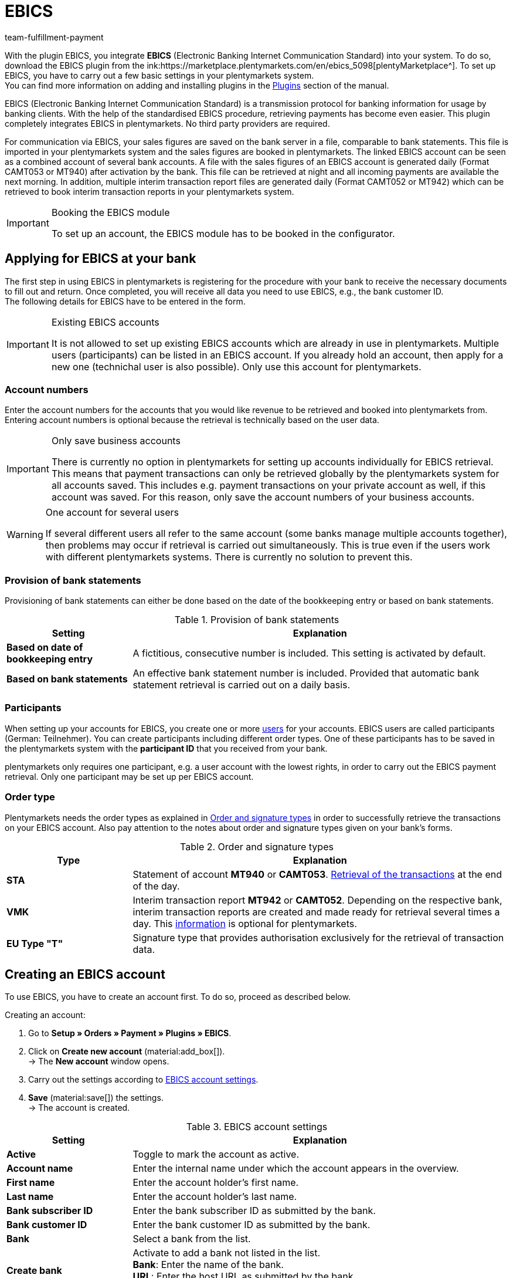 = EBICS
:keywords: payment, ebics, EBICS, Electronic Banking, ebics plugin, banking information, retrieving payment, receiving payment, ebics account, CAMT052, MT940, ebics tool, CAMT052, MT942, ebics module, INI, HIA; HPB, initialisation, transaction, FAQ
:description: Learn more about the integration of the EBICS plugin.
:author: team-fulfillment-payment

With the plugin EBICS, you integrate *EBICS* (Electronic Banking Internet Communication Standard) into your system. To do so, download the EBICS plugin from the ink:https://marketplace.plentymarkets.com/en/ebics_5098[plentyMarketplace^]. To set up EBICS, you have to carry out a few basic settings in your plentymarkets system. +
You can find more information on adding and installing plugins in the xref:plugins:plugins.adoc#[Plugins] section of the manual.


EBICS (Electronic Banking Internet Communication Standard) is a transmission protocol for banking information for usage by banking clients. With the help of the standardised EBICS procedure, retrieving payments has become even easier. This plugin completely integrates EBICS in plentymarkets. No third party providers are required.

For communication via EBICS, your sales figures are saved on the bank server in a file, comparable to bank statements. This file is imported in your plentymarkets system and the sales figures are booked in plentymarkets. The linked EBICS account can be seen as a combined account of several bank accounts. A file with the sales figures of an EBICS account is generated daily (Format CAMT053 or MT940) after activation by the bank. This file can be retrieved at night and all incoming payments are available the next morning. In addition, multiple interim transaction report files are generated daily (Format CAMT052 or MT942) which can be retrieved to book interim transaction reports in your plentymarkets system.

[IMPORTANT]
.Booking the EBICS module
====
To set up an account, the EBICS module has to be booked in the configurator.
====

[#70]
== Applying for EBICS at your bank

The first step in using EBICS in plentymarkets is registering for the procedure with your bank to  receive the necessary documents to fill out and return. Once completed, you will receive all data you need to use EBICS, e.g., the bank customer ID. +
The following details for EBICS have to be entered in the form.

[IMPORTANT]
.Existing EBICS accounts
====
It is not allowed to set up existing EBICS accounts which are already in use in plentymarkets. Multiple users (participants) can be listed in an EBICS account. If you already hold an account, then apply for a new one (technichal user is also possible). Only use this account for plentymarkets.
====


[#80]
=== Account numbers

Enter the account numbers for the accounts that you would like revenue to be retrieved and booked into plentymarkets from. Entering account numbers is optional because the retrieval is technically based on the user data.

[IMPORTANT]
.Only save business accounts
====
There is currently no option in plentymarkets for setting up accounts individually for EBICS retrieval. This means that payment transactions can only be retrieved globally by the plentymarkets system for all accounts saved. This includes e.g. payment transactions on your private account as well, if this account was saved. For this reason, only save the account numbers of your business accounts.
====

[WARNING]
.One account for several users
====
If several different users all refer to the same account (some banks manage multiple accounts together), then problems may occur if retrieval is carried out simultaneously. This is true even if the users work with different plentymarkets systems. There is currently no solution to prevent this.
====

[#90]
=== Provision of bank statements

Provisioning of bank statements can either be done based on the date of the bookkeeping entry or based on bank statements.

[[table-provision-bank-statements]]
.Provision of bank statements
[cols="1,3"]
|====
|Setting |Explanation

| *Based on date of bookkeeping entry*
|A fictitious, consecutive number is included. This setting is activated by default.

| *Based on bank statements*
|An effective bank statement number is included. Provided that automatic bank statement retrieval is carried out on a daily basis.
|====

[#100]
=== Participants

When setting up your accounts for EBICS, you create one or more xref:business-decisions:user-accounts-access.adoc#10[users] for your accounts. EBICS users are called participants (German: Teilnehmer). You can create participants including different order types. One of these participants has to be saved in the plentymarkets system with the *participant ID* that you received from your bank.

plentymarkets only requires one participant, e.g. a user account with the lowest rights, in order to carry out the EBICS payment retrieval. Only one participant may be set up per EBICS account.

[#110]
=== Order type

Plentymarkets needs the order types as explained in <<table-order-signature-types>> in order to successfully retrieve the transactions on your EBICS account. Also pay attention to the notes about order and signature types given on your bank’s forms.

[[table-order-signature-types]]
.Order and signature types
[cols="1,3"]
|====
|Type |Explanation

| *STA*
|Statement of account *MT940* or *CAMT053*. xref:payment:managing-bank-details.adoc#180[Retrieval of the transactions] at the end of the day.

| *VMK*
|Interim transaction report *MT942* or *CAMT052*. Depending on the respective bank, interim transaction reports are created and made ready for retrieval several times a day. This xref:payment:managing-bank-details.adoc#190[information] is optional for plentymarkets.

| *EU Type "T"*
|Signature type that provides authorisation exclusively for the retrieval of transaction data.
|====

[#120]
== Creating an EBICS account

To use EBICS, you have to create an account first. To do so, proceed as described below.

[.instruction]
Creating an account:

. Go to *Setup » Orders » Payment » Plugins » EBICS*.
. Click on *Create new account* (material:add_box[]). +
→ The *New account* window opens.
. Carry out the settings according to <<table-ebics-account-settings>>.
. *Save* (material:save[]) the settings. +
→ The account is created.

[[table-ebics-account-settings]]
.EBICS account settings
[cols="1,3"]
|====
|Setting |Explanation

|*Active*
|Toggle to mark the account as active.

|*Account name*
|Enter the internal name under which the account appears in the overview.

|*First name*
|Enter the account holder’s first name.

|*Last name*
|Enter the account holder’s last name.

|*Bank subscriber ID*
|Enter the bank subscriber ID as submitted by the bank.

|*Bank customer ID*
|Enter the bank customer ID as submitted by the bank.

|*Bank*
|Select a bank from the list.

|*Create bank*
|Activate to add a bank not listed in the list. +
*Bank*: Enter the name of the bank. +
*URL*: Enter the host URL as submitted by the bank. +
This option is only available when creating a new account.

|*Account version*
|Select from the drop-down list which account version is be used. Details are available at the bank.

|*EBICS version*
|Select from the drop-down list which EBICS version your bank is using. Details are available at the bank.

|*Interim transaction report*
|Select from the drop-down list with which method the interim transaction reports are accessed. Details are available at the bank.

|*Daily account statements*
|Select from the drop-down list with which method the daily account statements are accessed. Details are available at the bank.

|*IBAN / Account number*
|Enter IBANs resp. account numbers of linked accounts separated by commas. The CAMT method requires the IBAN, the MT method requires the account number.

|====

[#130]
=== Carrying out EBICS account settings

After creating the account, you can change the settings by accessing it from the account overview. With a set up account, several functions are available to you. These are described in the following. In addition, the log next to the account lists the events for the specific account.

[.instruction]
Editing the account

. Go to *Setup » Orders » Payment » Plugins » EBICS*.
. Click on *Edit* to open the account. +
→ The window *Account settings* opens.
. Carry out the settings. Pay attention to the explanations given in <<table-ebics-settings>>.
. *Save* (material:save[]) the settings.

[IMPORTANT]
.Domain transfer
====
Save the basic settings again after carrying out a xref:business-decisions:domains.adoc#[domain transfer]. This updates the EBICS data.
====

[[table-ebics-settings]]
.EBICS settings
[cols="1,3"]
|====
|Setting |Explanation

| *Account settings*
|The settings for the selected account.

| *Transactions*
|Manages the business transactions to be retrieved.

| *Manual payment retrieval*
|Retrieves all orders of a certain date in case of a technical error. +
_Note_: This function only retrieves the data already saved in the system; the bank is not contacted again.

| *Get status*
|Retrieves the current initialisation status from the EBICS tool.

| *Get order types*
|Retrieves the order types available on the account. These are the order types currently available on the server. Attention: Using this function too often can cause errors.

| *Initialise account*
|	The keys are generated and sent to the bank via INI. HIA is activated.

| *Initialisation letter*
|Creates a PDF initialisation letter from the generated keys and downloads the document. It has to be signed and sent to the bank for initialisation. The button is inactive until the keys are successfully created. +
_Note_: For the download of the initialisation letter to work properly, the pop-up blocker of your browser has to be deactivated.

| *Finish initialisation (HPB)*
|	Completes the initialisation with the bank.

| *Expert Mode*
|All the following buttons are exclusively intended for the case that the bank required a new execution. The buttons are only available after the activation of the toggle. +
_Important:_ Using the expert mode can damage your account in a way it has to be reset by the bank. Use these functions only if demanded by your bank.

| *Create keys*
|Creates keys for initialisation.

| *INI*
|	Initialises the EBICS account.

| *HIA*
|	Activates HIA.

| *HPB*
|	Activates HPB.

|====

[IMPORTANT]
.Contact your bank before making changes
====
Carry out changes only after consultation with your bank. For example, if you want to use the new CAMT formats, then ask your bank whether or not this format is supported and have the format activated. Then make any necessary changes to the basic settings and interim transaction report as described here.

If an account was reset and your bank needs new keys, then we recommend that you set up the EBICS account again in plentymarkets. This way new keys will be generated.
====

[#140]
=== Initialise account

After you have entered your access data into plentymarkets, the system electronically registers at your bank. Secret key values are necessary for retrieval via EBICS. They are generated by the system. After these key values were created and the initial electronic registration was carried out, the values have to be printed out, signed and handed in at your bank. Only the participant saved in plentymarkets is authorised to sign this document. The bank will not activate the EBICS interface if the signature was not given by the participant saved in the system.

[TIP]
.Browser pop-up blocker
====
For the download of the initialisation letter to work properly, the pop-up blocker of your browser has to be deactivated.
====

[.instruction]
Initialising the account:

. Go to *Setup » Orders » Payment » Plugins » EBICS*.
. Click on the card of the account you want to initialise on *Edit*. +
→ The window *Account settings* opens.
. Click on *Initialise account*. +
→ The keys are generated, INI and HIA are executed. +
Once all processes are completed successfully, the button *Create initialisation letter* is activated.
. Click on *Create initialisation letter*. +
→ The initialisation letter is downloaded as a pdf document.
. Sign the initialisation letter and submit it to your bank. +
→ The bank checks the information and approves the account. You are informed once this process is complete.
. Click on *Finish initialisation (HPB)*. +
→ The account is successfully initialised.

The electronically submitted values will be compared with the values on the printed document. Then, the EBICS interface will be activated. From this moment on, the transactions will be retrieved at the retrieval times listed below.

[#150]
== Retrieval times of transactions

Maximum twice a day, your bank provides the day’s transactions in a data format. Currently, plentymarkets retrieves this data at 6am, 1pm and 11pm. Transaction data is available in the system approximately one hour after the retrieval. In addition, the bank provides interim transaction reports in data format several times a day. These can be retrieved and include the transactions of the current day.

[#160]
== Retrieval times of interim transaction reports

Since the times when interim transaction reports are made available differ from bank to bank, plentymarkets retrieves them from the banks, if they are available, every hour between 8am and 6pm. For EBICS postings that have unconfirmed interim transactions, the words *interim transaction* will be displayed in red. If the interim transaction has been confirmed, then the lettering will change from red to green. Additionally, the confirmed posting will be assigned to the corresponding order without having to book the payment again.  You have to activate the statement of account in order for interim transaction reports to be confirmed. Pay attention to the explanations given in <<table-ebics-settings>>.

[#170]
== Managing transactions

Business transactions are all order types you conduct with your credit institute. The plugin installation does not imbed any transactions. To automatically import and assign the most common transactions, activate the following standard business transactions:

* 005 – Direct Debit
* 006 – Other debit entry advice
* 020 - Transfer order
* 051 - Transfer credit note
* 052 – Recurring entry credit memo
* 063 – Remittance credit – EU standard remittance
* 065 – Remittance credit (cross-border remittance without reporting data)
* 070 – Cheque presentation
* 088 – Remittance credit with fixed value date
* 104 - SEPA Direct Debit (single entry – debit, B2B)
* 105 - SEPA Direct Debit (single entry – debit, Core)105 - SEPA Direct Debit (single entry – debit, B2B)
* 106 – SEPA Cards Clearing (single entry - debit)
* 107 – SEPA Direct Debit (single entry - debit, direct debit generated by debit card at the point of sale)
* 152 – SEPA Credit Transfer (credit, recurring instalment payment)
* 159 – SEPA Credit Transfer return (credit) for remittance that cannot be credited (reverse remittance)
* 166 - SEPA Credit Transfer (single entry – credit)
* 169 – SEPA Credit Transfer (single entry – credit, charity payment)
* 181 – SEPA Direct Debit (credit; recredit, Core)
* 184 – SEPA Direct Debit (credit; recredit, B2B)
* 201 – Payment order
* 202 – Cross-border payment
* 206 – Cross-border remittance
* 211 – Receipt of electronic payment

[.instruction]
Managing transactions:

. Go to *Setup » Orders » Payment » Plugins » EBICS*.
. Click on the card of the account you want to manage on *Edit*. +
→ The window *Account settings* opens.
. Click on *Transactions*.
. Carry out the settings according to <<table-ebics-settings-transactions>>.
. *Save* (material:save[]) the settings.

[[table-ebics-settings-transactions]]
.Managing settings for business transactions
[cols="1,3"]
|====
|Setting |Explanation

| *Code*
|	Enter the code of a specific transaction and click *Search*.

|*Description*
|Enter the description of a specific transaction and click on *Search*.

| *Display*
|As a standard, only active transactions are displayed. +
*All*: Displays a list of all transactions. +
*Active only*: Displays all active transactions. +
*Inactive only*: Displays all inactive transactions.

| *Group*
|*All*: Displays a list of all transactions. +
*Credit*: Displays all transactions of type Credit. +
*Debit*: Displays all transactions of type Debit.

|====

[180]
=== Loading inactive transactions

If you receive payments with a transaction you have not activated, the EBICS plugin cannot process them. Add these transactions to your account.

[.instruction]
Loading inactive transactions:

. Go to *Setup » Orders » Payment » Plugins » EBICS*.
. Click on the card of the account you want to initialise on *Edit*. +
→ The window *Account settings* opens.
. Click on *Transactions*.
. Click on *Load inactive transactions*. +
→The search window opens.
. Enter the date for which you want to load the transactions.
. Click on *Search*. +
→ All payments for the selected date which do not fall under the activated transactions are displayed.
. Select the transactions you want to activate.
. *Save* (material:save[]) the settings. +
→ The transactions are activated.

To assign the payments, execute the Manual payment retrieval as described above. All future payments are automatically assigned.

[#190]
=== Adding new transactions

If you receive payments with a transaction code that has not yet been activated, it will automatically be added to the global list. From there, they can be activated as described above.

[#200]
== Migrating the old integration

If you are using the current EBICS integration, you can migrate your existing accounts to the new plugin. To do so, proceed as follows.
The migration button is displayed only if the old integration has accounts that are active and correctly initialised by the bank.

[.instruction]
Migrating data:

. Go to *Setup » Orders » Payment » Plugins » EBICS*.
. Click on *Migration of existing EBICS accounts*. +
→ All data of the existing integration are migrated to the plugin. +
→ The button is deactivated. +
→ All accounts are activated in the plugin. +
. Deactivate the accounts in the old integration.
. Activate the transactions in the accounts in the plugin as described above.

[#210]
== FAQ about the EBICS plugin

In this section, FAQ about EBICS and the EBICS plugin are compiled.

For general information about the development of the plugin, you can also read this German link:https://www.plentymarkets.eu/blog/plentyCommunity-Projekt-EBICS-Komplett-auf-den-Anwender-ausgerichtet/b-1941/[Blog entry^].

[#220]
=== How do I use the EBICS plugin?

To use the EBICS plugin, you first have to download it from the link:https://marketplace.plentymarkets.com/en/ebics_5098[plentyMarketplace^]. To set up EBICS, you have to carry out a few basic settings in your plentymarkets system. These are explained <<#70, at the top of this manual page>>.

You can find more information on adding and installing plugins in the xref:plugins:plugins.adoc#[Plugins] section of the manual.

[#230]
=== How do I open a new account?

First, a new account is created with the data from the bank’s letter.
When you select a bank, verify that the URL as well as the host parameter are identical with the ones on the bank letter.

Keys are generated and the INI- as well as the HIA-Call are performed via the *initialise account* button on the *Setup » Orders » Payment » Plugins » EBICS* menu. After this, the INI-letter can be issued. This takes place in your browser via a direct pdf download. Make sure that pop-ups are not deactivated while doing this. +
The INI-letter has to be signed and send to the bank as fast as possible.
The initialisation is discarded after *2 weeks* if the INI-letter has failed to arrive.
The bank activates the account when everything is set up correctly.
Only click on the button *conclude account-initialisation (HPB)* in the account settings after clearance from the bank. After this, the account is successfully initialised.Find more information about initialisation in the section <<#140, Initialising the account>>.

In order to have the payments imported, make sure that the *business transactions* are activated for the payment retrieval in the *Setup » Orders » Payment » Plugins » EBICS* menu. Find more information about transactions in the section <<#170, Managing transactions>>.

[WARNING]
====
The button *initialise account* should only be clicked once.
If you click several times, problems and consequential errors can occur.
You can track the individual steps in the log.
====

[#250]
=== Payments are not retrieved. What can I do?

Check the following:

* Is the EBICS account set up completely?
→ Check this with the help of the explanations on the <<#70, manual page>>.
* Are the access data correct? If the error message *EBICS_AUTHENTICATION_FAILED* is displayed, authentication failed because access data are wrong.
* Are you working with external programmes that also retrieve payments? In this case, the payments do not get imported into your plentymarkets system because payments are not retrieved several times.
* Check whether the interim transaction report and the daily account statements are using the correct formatting. +
→ Formatting can be adjusted in the <<#130, account settings>>. The bank is providing the transaction file in the format CAMT or MT.
* Are all required transactions active? +
→ Proceed as follows to activate transactions.

[.instruction]
Activating transactions:

. Select the active account the the *Setup » Orders » Payment » Plugin » EBICS* menu.
. Select the menu entry *business transactions* in the account settings.
. Activate the inactive business transactions.
. *After the first payment retrieval*: load inactive business transactions.
. Choose the inactive business transaction via the dropdown list *Show* and activate as required.

.Activating transactions
image::payment:ebics-transactions-en.png[]

[#260]
=== The bank provides the transaction file at X o’clock. Why does plentymarkets retrieve the file later?

The retrieval takes place once a day via a cron. The cron inquires hourly whether there is a transaction file. The payment retrieval mostly takes place in the evening or at night. This is connected to the provision of the transaction files by the bank. +
The daily account statement can also be provided several times a day. The transaction file for the daily account statement and the interim transaction report are provided at different times.

[#270]
=== What do the fields daily account statement and interim transaction report mean?

* Daily account statement = Confirmed booking which is mostly only provided once a day. +
* Interim transaction report = Authorised booking which is provided several times a day and reserves the incoming payments.

The interim transaction report is overridden by the confirmed booking.

[WARNING]
====
The daily account statement and the interim transaction report should always have the same formatting. Otherwise, errors in the allocation of payments might occur.
====

[#280]
=== What is the difference between CAMT and MT?

CAMT and MT are data transaction formats that are used in the transaction files. Only one format is used in the transaction file itself.

[[table-comparison-camt-mt]]
.The formats CAMT and MT in comparison
[cols="3*"]
|===
||CAMT|MT

| *Description*
|Cash management
|Message type

| *IBAN field in account settings*
|IBAN
|Account number

| *Transaction files*
|Uniform format of SEPA, supersedes the SWIFT-format
|SWIFT standard format

|===

You can get more information about these formats in the following German link:https://forum.plentymarkets.com/t/vormerkposten-camt052-oder-mt942-bei-postbank-taeglich-abruf-um-13-uhr-und-17-uhr-moeglich/120442/2[forum’s entry^].
